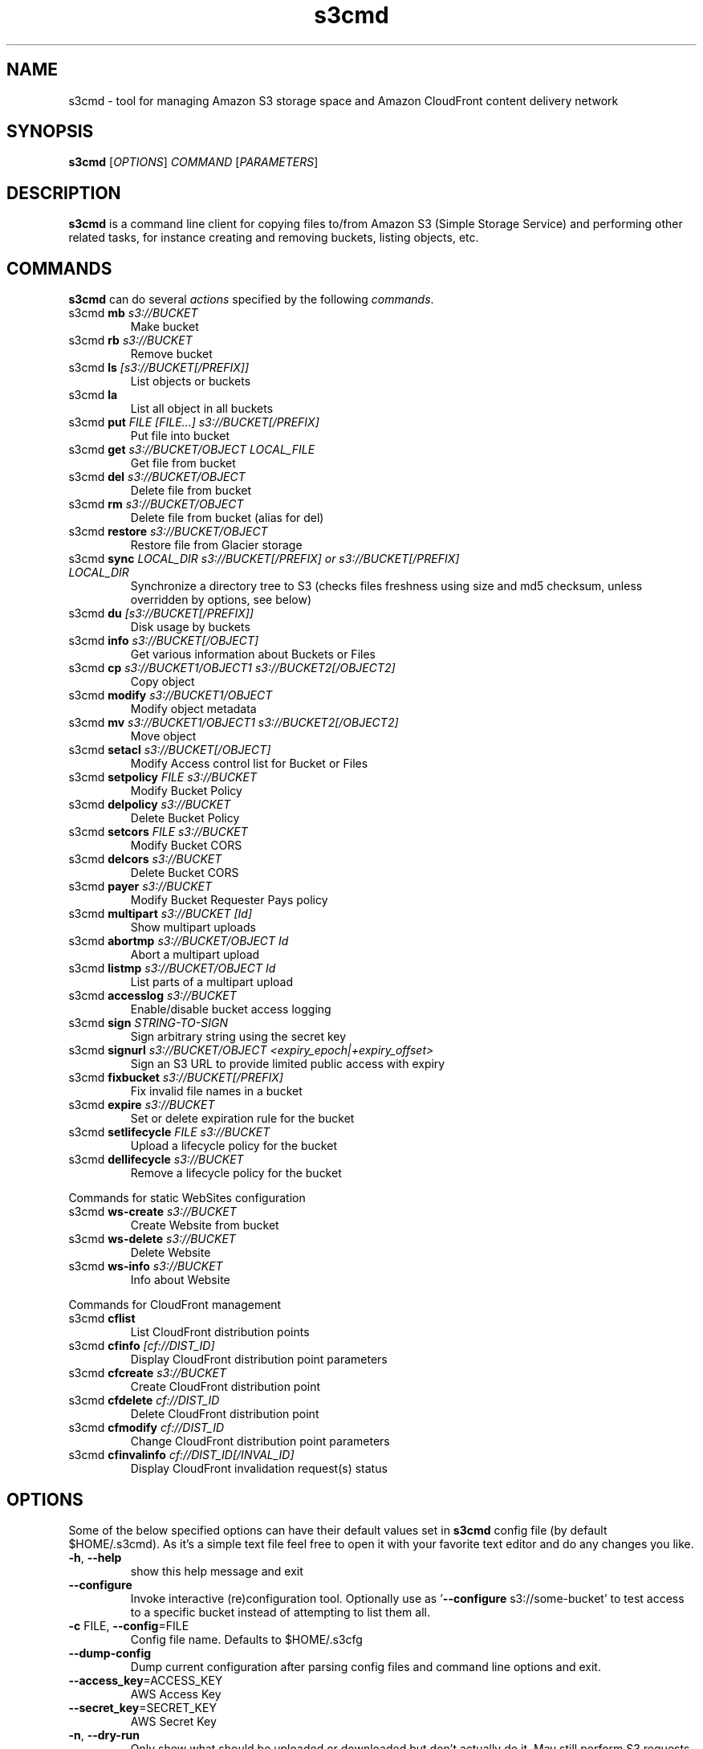 
.\" !!! IMPORTANT: This file is generated from s3cmd \-\-help output using format-manpage.pl
.\" !!!            Do your changes either in s3cmd file or in 'format\-manpage.pl' otherwise
.\" !!!            they will be overwritten!

.TH s3cmd 1
.SH NAME
s3cmd \- tool for managing Amazon S3 storage space and Amazon CloudFront content delivery network
.SH SYNOPSIS
.B s3cmd
[\fIOPTIONS\fR] \fICOMMAND\fR [\fIPARAMETERS\fR]
.SH DESCRIPTION
.PP
.B s3cmd
is a command line client for copying files to/from 
Amazon S3 (Simple Storage Service) and performing other
related tasks, for instance creating and removing buckets,
listing objects, etc.

.SH COMMANDS
.PP
.B s3cmd
can do several \fIactions\fR specified by the following \fIcommands\fR.
.TP
s3cmd \fBmb\fR \fIs3://BUCKET\fR
Make bucket
.TP
s3cmd \fBrb\fR \fIs3://BUCKET\fR
Remove bucket
.TP
s3cmd \fBls\fR \fI[s3://BUCKET[/PREFIX]]\fR
List objects or buckets
.TP
s3cmd \fBla\fR \fI\fR
List all object in all buckets
.TP
s3cmd \fBput\fR \fIFILE [FILE...] s3://BUCKET[/PREFIX]\fR
Put file into bucket
.TP
s3cmd \fBget\fR \fIs3://BUCKET/OBJECT LOCAL_FILE\fR
Get file from bucket
.TP
s3cmd \fBdel\fR \fIs3://BUCKET/OBJECT\fR
Delete file from bucket
.TP
s3cmd \fBrm\fR \fIs3://BUCKET/OBJECT\fR
Delete file from bucket (alias for del)
.TP
s3cmd \fBrestore\fR \fIs3://BUCKET/OBJECT\fR
Restore file from Glacier storage
.TP
s3cmd \fBsync\fR \fILOCAL_DIR s3://BUCKET[/PREFIX] or s3://BUCKET[/PREFIX] LOCAL_DIR\fR
Synchronize a directory tree to S3 (checks files freshness using size and md5 checksum, unless overridden by options, see below)
.TP
s3cmd \fBdu\fR \fI[s3://BUCKET[/PREFIX]]\fR
Disk usage by buckets
.TP
s3cmd \fBinfo\fR \fIs3://BUCKET[/OBJECT]\fR
Get various information about Buckets or Files
.TP
s3cmd \fBcp\fR \fIs3://BUCKET1/OBJECT1 s3://BUCKET2[/OBJECT2]\fR
Copy object
.TP
s3cmd \fBmodify\fR \fIs3://BUCKET1/OBJECT\fR
Modify object metadata
.TP
s3cmd \fBmv\fR \fIs3://BUCKET1/OBJECT1 s3://BUCKET2[/OBJECT2]\fR
Move object
.TP
s3cmd \fBsetacl\fR \fIs3://BUCKET[/OBJECT]\fR
Modify Access control list for Bucket or Files
.TP
s3cmd \fBsetpolicy\fR \fIFILE s3://BUCKET\fR
Modify Bucket Policy
.TP
s3cmd \fBdelpolicy\fR \fIs3://BUCKET\fR
Delete Bucket Policy
.TP
s3cmd \fBsetcors\fR \fIFILE s3://BUCKET\fR
Modify Bucket CORS
.TP
s3cmd \fBdelcors\fR \fIs3://BUCKET\fR
Delete Bucket CORS
.TP
s3cmd \fBpayer\fR \fIs3://BUCKET\fR
Modify Bucket Requester Pays policy
.TP
s3cmd \fBmultipart\fR \fIs3://BUCKET [Id]\fR
Show multipart uploads
.TP
s3cmd \fBabortmp\fR \fIs3://BUCKET/OBJECT Id\fR
Abort a multipart upload
.TP
s3cmd \fBlistmp\fR \fIs3://BUCKET/OBJECT Id\fR
List parts of a multipart upload
.TP
s3cmd \fBaccesslog\fR \fIs3://BUCKET\fR
Enable/disable bucket access logging
.TP
s3cmd \fBsign\fR \fISTRING\-TO\-SIGN\fR
Sign arbitrary string using the secret key
.TP
s3cmd \fBsignurl\fR \fIs3://BUCKET/OBJECT <expiry_epoch|+expiry_offset>\fR
Sign an S3 URL to provide limited public access with expiry
.TP
s3cmd \fBfixbucket\fR \fIs3://BUCKET[/PREFIX]\fR
Fix invalid file names in a bucket
.TP
s3cmd \fBexpire\fR \fIs3://BUCKET\fR
Set or delete expiration rule for the bucket
.TP
s3cmd \fBsetlifecycle\fR \fIFILE s3://BUCKET\fR
Upload a lifecycle policy for the bucket
.TP
s3cmd \fBdellifecycle\fR \fIs3://BUCKET\fR
Remove a lifecycle policy for the bucket


.PP
Commands for static WebSites configuration
.TP
s3cmd \fBws\-create\fR \fIs3://BUCKET\fR
Create Website from bucket
.TP
s3cmd \fBws\-delete\fR \fIs3://BUCKET\fR
Delete Website
.TP
s3cmd \fBws\-info\fR \fIs3://BUCKET\fR
Info about Website


.PP
Commands for CloudFront management
.TP
s3cmd \fBcflist\fR \fI\fR
List CloudFront distribution points
.TP
s3cmd \fBcfinfo\fR \fI[cf://DIST_ID]\fR
Display CloudFront distribution point parameters
.TP
s3cmd \fBcfcreate\fR \fIs3://BUCKET\fR
Create CloudFront distribution point
.TP
s3cmd \fBcfdelete\fR \fIcf://DIST_ID\fR
Delete CloudFront distribution point
.TP
s3cmd \fBcfmodify\fR \fIcf://DIST_ID\fR
Change CloudFront distribution point parameters
.TP
s3cmd \fBcfinvalinfo\fR \fIcf://DIST_ID[/INVAL_ID]\fR
Display CloudFront invalidation request(s) status


.SH OPTIONS
.PP
Some of the below specified options can have their default 
values set in 
.B s3cmd
config file (by default $HOME/.s3cmd). As it's a simple text file 
feel free to open it with your favorite text editor and do any
changes you like. 
.TP
\fB\-h\fR, \fB\-\-help\fR
show this help message and exit
.TP
\fB\-\-configure\fR
Invoke interactive (re)configuration tool. Optionally
use as '\fB\-\-configure\fR s3://some\-bucket' to test access
to a specific bucket instead of attempting to list
them all.
.TP
\fB\-c\fR FILE, \fB\-\-config\fR=FILE
Config file name. Defaults to $HOME/.s3cfg
.TP
\fB\-\-dump\-config\fR
Dump current configuration after parsing config files
and command line options and exit.
.TP
\fB\-\-access_key\fR=ACCESS_KEY
AWS Access Key
.TP
\fB\-\-secret_key\fR=SECRET_KEY
AWS Secret Key
.TP
\fB\-n\fR, \fB\-\-dry\-run\fR
Only show what should be uploaded or downloaded but
don't actually do it. May still perform S3 requests to
get bucket listings and other information though (only
for file transfer commands)
.TP
\fB\-s\fR, \fB\-\-ssl\fR
Use HTTPS connection when communicating with S3.
(default)
.TP
\fB\-\-no\-ssl\fR
Don't use HTTPS.
.TP
\fB\-e\fR, \fB\-\-encrypt\fR
Encrypt files before uploading to S3.
.TP
\fB\-\-no\-encrypt\fR
Don't encrypt files.
.TP
\fB\-f\fR, \fB\-\-force\fR
Force overwrite and other dangerous operations.
.TP
\fB\-\-continue\fR
Continue getting a partially downloaded file (only for
[get] command).
.TP
\fB\-\-continue\-put\fR
Continue uploading partially uploaded files or
multipart upload parts.  Restarts/parts files that
don't have matching size and md5.  Skips files/parts
that do.  Note: md5sum checks are not always
sufficient to check (part) file equality.  Enable this
at your own risk.
.TP
\fB\-\-upload\-id\fR=UPLOAD_ID
UploadId for Multipart Upload, in case you want
continue an existing upload (equivalent to \fB\-\-continue\-\fR
put) and there are multiple partial uploads.  Use
s3cmd multipart [URI] to see what UploadIds are
associated with the given URI.
.TP
\fB\-\-skip\-existing\fR
Skip over files that exist at the destination (only
for [get] and [sync] commands).
.TP
\fB\-r\fR, \fB\-\-recursive\fR
Recursive upload, download or removal.
.TP
\fB\-\-check\-md5\fR
Check MD5 sums when comparing files for [sync].
(default)
.TP
\fB\-\-no\-check\-md5\fR
Do not check MD5 sums when comparing files for [sync].
Only size will be compared. May significantly speed up
transfer but may also miss some changed files.
.TP
\fB\-P\fR, \fB\-\-acl\-public\fR
Store objects with ACL allowing read for anyone.
.TP
\fB\-\-acl\-private\fR
Store objects with default ACL allowing access for you
only.
.TP
\fB\-\-acl\-grant\fR=PERMISSION:EMAIL or USER_CANONICAL_ID
Grant stated permission to a given amazon user.
Permission is one of: read, write, read_acp,
write_acp, full_control, all
.TP
\fB\-\-acl\-revoke\fR=PERMISSION:USER_CANONICAL_ID
Revoke stated permission for a given amazon user.
Permission is one of: read, write, read_acp, wr
ite_acp, full_control, all
.TP
\fB\-D\fR NUM, \fB\-\-restore\-days\fR=NUM
Number of days to keep restored file available (only
for 'restore' command).
.TP
\fB\-\-delete\-removed\fR
Delete remote objects with no corresponding local file
[sync]
.TP
\fB\-\-no\-delete\-removed\fR
Don't delete remote objects.
.TP
\fB\-\-delete\-after\fR
Perform deletes after new uploads [sync]
.TP
\fB\-\-delay\-updates\fR
*OBSOLETE* Put all updated files into place at end
[sync]
.TP
\fB\-\-max\-delete\fR=NUM
Do not delete more than NUM files. [del] and [sync]
.TP
\fB\-\-add\-destination\fR=ADDITIONAL_DESTINATIONS
Additional destination for parallel uploads, in
addition to last arg.  May be repeated.
.TP
\fB\-\-delete\-after\-fetch\fR
Delete remote objects after fetching to local file
(only for [get] and [sync] commands).
.TP
\fB\-p\fR, \fB\-\-preserve\fR
Preserve filesystem attributes (mode, ownership,
timestamps). Default for [sync] command.
.TP
\fB\-\-no\-preserve\fR
Don't store FS attributes
.TP
\fB\-\-exclude\fR=GLOB
Filenames and paths matching GLOB will be excluded
from sync
.TP
\fB\-\-exclude\-from\fR=FILE
Read --exclude GLOBs from FILE
.TP
\fB\-\-rexclude\fR=REGEXP
Filenames and paths matching REGEXP (regular
expression) will be excluded from sync
.TP
\fB\-\-rexclude\-from\fR=FILE
Read --rexclude REGEXPs from FILE
.TP
\fB\-\-include\fR=GLOB
Filenames and paths matching GLOB will be included
even if previously excluded by one of
\fB\-\-(r)exclude(\-from)\fR patterns
.TP
\fB\-\-include\-from\fR=FILE
Read --include GLOBs from FILE
.TP
\fB\-\-rinclude\fR=REGEXP
Same as --include but uses REGEXP (regular expression)
instead of GLOB
.TP
\fB\-\-rinclude\-from\fR=FILE
Read --rinclude REGEXPs from FILE
.TP
\fB\-\-files\-from\fR=FILE
Read list of source-file names from FILE. Use - to
read from stdin.
.TP
\fB\-\-region\fR=REGION, \fB\-\-bucket\-location\fR=REGION
Region to create bucket in. As of now the regions are:
us\-east\-1, us\-west\-1, us\-west\-2, eu\-west\-1, eu\-
central\-1, ap\-northeast\-1, ap\-southeast\-1, ap\-
southeast\-2, sa\-east\-1
.TP
\fB\-\-host\fR=HOSTNAME
HOSTNAME:PORT for S3 endpoint (default:
s3.amazonaws.com, alternatives such as s3\-eu\-
west\-1.amazonaws.com). You should also set \fB\-\-host\-\fR
bucket.
.TP
\fB\-\-host\-bucket\fR=HOST_BUCKET
DNS\-style bucket+hostname:port template for accessing
a bucket (default: %(bucket)s.s3.amazonaws.com)
.TP
\fB\-\-reduced\-redundancy\fR, \fB\-\-rr\fR
Store object with 'Reduced redundancy'. Lower per\-GB
price. [put, cp, mv]
.TP
\fB\-\-no\-reduced\-redundancy\fR, \fB\-\-no\-rr\fR
Store object without 'Reduced redundancy'. Higher per\-
GB price. [put, cp, mv]
.TP
\fB\-\-storage\-class\fR=CLASS
Store object with specified CLASS (STANDARD,
STANDARD_IA, or REDUCED_REDUNDANCY). Lower per\-GB
price. [put, cp, mv]
.TP
\fB\-\-access\-logging\-target\-prefix\fR=LOG_TARGET_PREFIX
Target prefix for access logs (S3 URI) (for [cfmodify]
and [accesslog] commands)
.TP
\fB\-\-no\-access\-logging\fR
Disable access logging (for [cfmodify] and [accesslog]
commands)
.TP
\fB\-\-default\-mime\-type\fR=DEFAULT_MIME_TYPE
Default MIME\-type for stored objects. Application
default is binary/octet\-stream.
.TP
\fB\-M\fR, \fB\-\-guess\-mime\-type\fR
Guess MIME\-type of files by their extension or mime
magic. Fall back to default MIME\-Type as specified by
\fB\-\-default\-mime\-type\fR option
.TP
\fB\-\-no\-guess\-mime\-type\fR
Don't guess MIME-type and use the default type
instead.
.TP
\fB\-\-no\-mime\-magic\fR
Don't use mime magic when guessing MIME-type.
.TP
\fB\-m\fR MIME/TYPE, \fB\-\-mime\-type\fR=MIME/TYPE
Force MIME\-type. Override both \fB\-\-default\-mime\-type\fR and
\fB\-\-guess\-mime\-type\fR.
.TP
\fB\-\-add\-header\fR=NAME:VALUE
Add a given HTTP header to the upload request. Can be
used multiple times. For instance set 'Expires' or
\&'Cache\-Control' headers (or both) using this option.
.TP
\fB\-\-remove\-header\fR=NAME
Remove a given HTTP header.  Can be used multiple
times.  For instance, remove 'Expires' or 'Cache\-
Control' headers (or both) using this option. [modify]
.TP
\fB\-\-server\-side\-encryption\fR
Specifies that server\-side encryption will be used
when putting objects. [put, sync, cp, modify]
.TP
\fB\-\-server\-side\-encryption\-kms\-id\fR=KMS_KEY
Specifies the key id used for server\-side encryption
with AWS KMS\-Managed Keys (SSE\-KMS) when putting
objects. [put, sync, cp, modify]
.TP
\fB\-\-encoding\fR=ENCODING
Override autodetected terminal and filesystem encoding
(character set). Autodetected: UTF\-8
.TP
\fB\-\-add\-encoding\-exts\fR=EXTENSIONs
Add encoding to these comma delimited extensions i.e.
(css,js,html) when uploading to S3 )
.TP
\fB\-\-verbatim\fR
Use the S3 name as given on the command line. No pre-
processing, encoding, etc. Use with caution!
.TP
\fB\-\-disable\-multipart\fR
Disable multipart upload on files bigger than
\fB\-\-multipart\-chunk\-size\-mb\fR
.TP
\fB\-\-multipart\-chunk\-size\-mb\fR=SIZE
Size of each chunk of a multipart upload. Files bigger
than SIZE are automatically uploaded as multithreaded\-
multipart, smaller files are uploaded using the
traditional method. SIZE is in Mega\-Bytes, default
chunk size is 15MB, minimum allowed chunk size is 5MB,
maximum is 5GB.
.TP
\fB\-\-list\-md5\fR
Include MD5 sums in bucket listings (only for 'ls'
command).
.TP
\fB\-H\fR, \fB\-\-human\-readable\-sizes\fR
Print sizes in human readable form (eg 1kB instead of
1234).
.TP
\fB\-\-ws\-index\fR=WEBSITE_INDEX
Name of index\-document (only for [ws\-create] command)
.TP
\fB\-\-ws\-error\fR=WEBSITE_ERROR
Name of error\-document (only for [ws\-create] command)
.TP
\fB\-\-expiry\-date\fR=EXPIRY_DATE
Indicates when the expiration rule takes effect. (only
for [expire] command)
.TP
\fB\-\-expiry\-days\fR=EXPIRY_DAYS
Indicates the number of days after object creation the
expiration rule takes effect. (only for [expire]
command)
.TP
\fB\-\-expiry\-prefix\fR=EXPIRY_PREFIX
Identifying one or more objects with the prefix to
which the expiration rule applies. (only for [expire]
command)
.TP
\fB\-\-progress\fR
Display progress meter (default on TTY).
.TP
\fB\-\-no\-progress\fR
Don't display progress meter (default on non-TTY).
.TP
\fB\-\-stats\fR
Give some file-transfer stats.
.TP
\fB\-\-enable\fR
Enable given CloudFront distribution (only for
[cfmodify] command)
.TP
\fB\-\-disable\fR
Disable given CloudFront distribution (only for
[cfmodify] command)
.TP
\fB\-\-cf\-invalidate\fR
Invalidate the uploaded filed in CloudFront. Also see
[cfinval] command.
.TP
\fB\-\-cf\-invalidate\-default\-index\fR
When using Custom Origin and S3 static website,
invalidate the default index file.
.TP
\fB\-\-cf\-no\-invalidate\-default\-index\-root\fR
When using Custom Origin and S3 static website, don't
invalidate the path to the default index file.
.TP
\fB\-\-cf\-add\-cname\fR=CNAME
Add given CNAME to a CloudFront distribution (only for
[cfcreate] and [cfmodify] commands)
.TP
\fB\-\-cf\-remove\-cname\fR=CNAME
Remove given CNAME from a CloudFront distribution
(only for [cfmodify] command)
.TP
\fB\-\-cf\-comment\fR=COMMENT
Set COMMENT for a given CloudFront distribution (only
for [cfcreate] and [cfmodify] commands)
.TP
\fB\-\-cf\-default\-root\-object\fR=DEFAULT_ROOT_OBJECT
Set the default root object to return when no object
is specified in the URL. Use a relative path, i.e.
default/index.html instead of /default/index.html or
s3://bucket/default/index.html (only for [cfcreate]
and [cfmodify] commands)
.TP
\fB\-v\fR, \fB\-\-verbose\fR
Enable verbose output.
.TP
\fB\-d\fR, \fB\-\-debug\fR
Enable debug output.
.TP
\fB\-\-version\fR
Show s3cmd version (1.6.1) and exit.
.TP
\fB\-F\fR, \fB\-\-follow\-symlinks\fR
Follow symbolic links as if they are regular files
.TP
\fB\-\-cache\-file\fR=FILE
Cache FILE containing local source MD5 values
.TP
\fB\-q\fR, \fB\-\-quiet\fR
Silence output on stdout
.TP
\fB\-\-ca\-certs\fR=CA_CERTS_FILE
Path to SSL CA certificate FILE (instead of system
default)
.TP
\fB\-\-check\-certificate\fR
Check SSL certificate validity
.TP
\fB\-\-no\-check\-certificate\fR
Do not check SSL certificate validity
.TP
\fB\-\-check\-hostname\fR
Check SSL certificate hostname validity
.TP
\fB\-\-no\-check\-hostname\fR
Do not check SSL certificate hostname validity
.TP
\fB\-\-signature\-v2\fR
Use AWS Signature version 2 instead of newer signature
methods. Helpful for S3\-like systems that don't have
AWS Signature v4 yet.
.TP
\fB\-\-limit\-rate\fR=LIMITRATE
Limit the upload or download speed to amount bytes per
second.  Amount may be expressed in bytes, kilobytes
with the k suffix, or megabytes with the m suffix
.TP
\fB\-\-requester\-pays\fR
Set the REQUESTER PAYS flag for operations
.TP
\fB\-l\fR, \fB\-\-long\-listing\fR
Produce long listing [ls]
.TP
\fB\-\-stop\-on\-error\fR
stop if error in transfer
.TP
\fB\-\-content\-disposition\fR=CONTENT_DISPOSITION
Provide a Content\-Disposition for signed URLs, e.g.,
"inline; filename=myvideo.mp4"
.TP
\fB\-\-content\-type\fR=CONTENT_TYPE
Provide a Content\-Type for signed URLs, e.g.,
"video/mp4"


.SH EXAMPLES
One of the most powerful commands of \fIs3cmd\fR is \fBs3cmd sync\fR used for 
synchronising complete directory trees to or from remote S3 storage. To some extent 
\fBs3cmd put\fR and \fBs3cmd get\fR share a similar behaviour with \fBsync\fR.
.PP
Basic usage common in backup scenarios is as simple as:
.nf
	s3cmd sync /local/path/ s3://test\-bucket/backup/
.fi
.PP
This command will find all files under /local/path directory and copy them 
to corresponding paths under s3://test\-bucket/backup on the remote side.
For example:
.nf
	/local/path/\fBfile1.ext\fR         \->  s3://bucket/backup/\fBfile1.ext\fR
	/local/path/\fBdir123/file2.bin\fR  \->  s3://bucket/backup/\fBdir123/file2.bin\fR
.fi
.PP
However if the local path doesn't end with a slash the last directory's name
is used on the remote side as well. Compare these with the previous example:
.nf
	s3cmd sync /local/path s3://test\-bucket/backup/
.fi
will sync:
.nf
	/local/\fBpath/file1.ext\fR         \->  s3://bucket/backup/\fBpath/file1.ext\fR
	/local/\fBpath/dir123/file2.bin\fR  \->  s3://bucket/backup/\fBpath/dir123/file2.bin\fR
.fi
.PP
To retrieve the files back from S3 use inverted syntax:
.nf
	s3cmd sync s3://test\-bucket/backup/ ~/restore/
.fi
that will download files:
.nf
	s3://bucket/backup/\fBfile1.ext\fR         \->  ~/restore/\fBfile1.ext\fR
	s3://bucket/backup/\fBdir123/file2.bin\fR  \->  ~/restore/\fBdir123/file2.bin\fR
.fi
.PP
Without the trailing slash on source the behaviour is similar to 
what has been demonstrated with upload:
.nf
	s3cmd sync s3://test\-bucket/backup ~/restore/
.fi
will download the files as:
.nf
	s3://bucket/\fBbackup/file1.ext\fR         \->  ~/restore/\fBbackup/file1.ext\fR
	s3://bucket/\fBbackup/dir123/file2.bin\fR  \->  ~/restore/\fBbackup/dir123/file2.bin\fR
.fi
.PP
All source file names, the bold ones above, are matched against \fBexclude\fR 
rules and those that match are then re\-checked against \fBinclude\fR rules to see
whether they should be excluded or kept in the source list.
.PP
For the purpose of \fB\-\-exclude\fR and \fB\-\-include\fR matching only the 
bold file names above are used. For instance only \fBpath/file1.ext\fR is tested
against the patterns, not \fI/local/\fBpath/file1.ext\fR
.PP
Both \fB\-\-exclude\fR and \fB\-\-include\fR work with shell\-style wildcards (a.k.a. GLOB).
For a greater flexibility s3cmd provides Regular\-expression versions of the two exclude options 
named \fB\-\-rexclude\fR and \fB\-\-rinclude\fR. 
The options with ...\fB\-from\fR suffix (eg \-\-rinclude\-from) expect a filename as
an argument. Each line of such a file is treated as one pattern.
.PP
There is only one set of patterns built from all \fB\-\-(r)exclude(\-from)\fR options
and similarly for include variant. Any file excluded with eg \-\-exclude can 
be put back with a pattern found in \-\-rinclude\-from list.
.PP
Run s3cmd with \fB\-\-dry\-run\fR to verify that your rules work as expected. 
Use together with \fB\-\-debug\fR get detailed information
about matching file names against exclude and include rules.
.PP
For example to exclude all files with ".jpg" extension except those beginning with a number use:
.PP
	\-\-exclude '*.jpg' \-\-rinclude '[0\-9].*\.jpg'
.PP
To exclude all files except "*.jpg" extension, use:
.PP
	\-\-exclude '*' \-\-include '*.jpg'
.PP
To exclude local directory 'somedir', be sure to use a trailing forward slash, as such:
.PP
	\-\-exclude 'somedir/'
.PP

.SH SEE ALSO
For the most up to date list of options run: 
.B s3cmd \-\-help
.br
For more info about usage, examples and other related info visit project homepage at:
.B http://s3tools.org
.SH AUTHOR
Written by Michal Ludvig and contributors
.SH CONTACT, SUPPORT
Preferred way to get support is our mailing list:
.br
.I s3tools\-general@lists.sourceforge.net
.br
or visit the project homepage:
.br
.B http://s3tools.org
.SH REPORTING BUGS
Report bugs to 
.I s3tools\-bugs@lists.sourceforge.net
.SH COPYRIGHT
Copyright \(co 2007\-2015 TGRMN Software \- http://www.tgrmn.com \- and contributors
.br
.SH LICENSE
This program is free software; you can redistribute it and/or modify
it under the terms of the GNU General Public License as published by
the Free Software Foundation; either version 2 of the License, or
(at your option) any later version.
This program is distributed in the hope that it will be useful,
but WITHOUT ANY WARRANTY; without even the implied warranty of
MERCHANTABILITY or FITNESS FOR A PARTICULAR PURPOSE.  See the
GNU General Public License for more details.
.br
